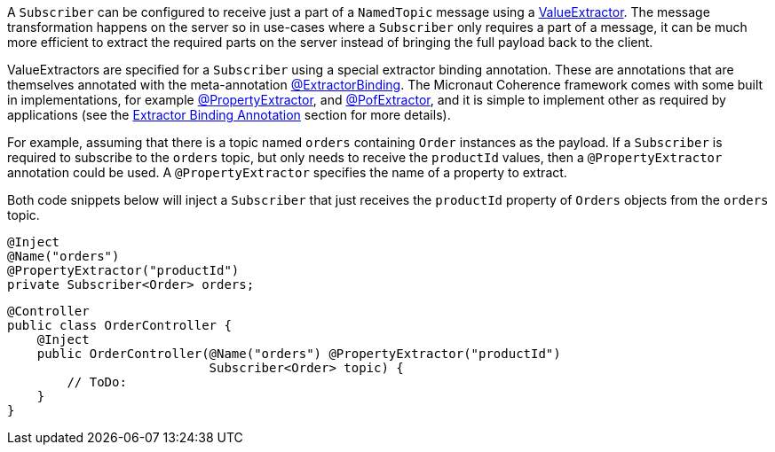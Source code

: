 A `Subscriber` can be configured to receive just a part of a `NamedTopic` message using a
link:{coherenceApi}/com/tangosol/util/ValueExtractor.html[ValueExtractor].
The message transformation happens on the server so in use-cases where a `Subscriber` only requires a part of a message, it can be much more efficient to extract the required parts on the server instead of bringing the full payload back to the client.

ValueExtractors are specified for a `Subscriber` using a special extractor binding annotation.
These are annotations that are themselves annotated with the meta-annotation
link:{api}/io/micronaut/coherence/annotation/ExtractorBinding.html[@ExtractorBinding].
The Micronaut Coherence framework comes with some built in implementations, for example
link:{api}/io/micronaut/coherence/annotation/PropertyExtractor.html[@PropertyExtractor],
and link:{api}/io/micronaut/coherence/annotation/PofExtractor.html[@PofExtractor],
and it is simple to implement other as required by applications
(see the <<valueExtractorBinding,Extractor Binding Annotation>> section for more details).

For example, assuming that there is a topic named `orders` containing `Order` instances as the payload.
If a `Subscriber` is required to subscribe to the `orders` topic, but only needs to receive the `productId` values,
then a `@PropertyExtractor` annotation could be used. A `@PropertyExtractor` specifies the name of a property to extract.

Both code snippets below will inject a `Subscriber` that just receives the `productId` property of `Orders` objects
from the `orders` topic.

[source,java]
----
@Inject
@Name("orders")
@PropertyExtractor("productId")
private Subscriber<Order> orders;
----

[source,java]
----
@Controller
public class OrderController {
    @Inject
    public OrderController(@Name("orders") @PropertyExtractor("productId")
                           Subscriber<Order> topic) {
        // ToDo:
    }
}
----
